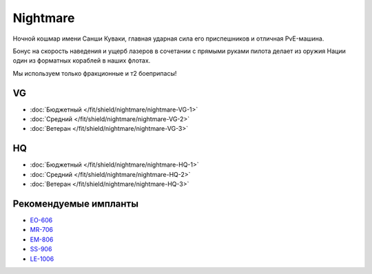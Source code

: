 Nightmare
=========

.. image:: http://image.eveonline.com/Render/17736_256.png

Ночной кошмар имени Санши Куваки, главная ударная сила его приспешников и отличная PvE-машина.

Бонус на скорость наведения и ущерб лазеров в сочетании с прямыми руками пилота делает из оружия Нации один из форматных кораблей в наших флотах.

Мы используем только фракционные и т2 боеприпасы!

VG
--
* :doc:`Бюджетный </fit/shield/nightmare/nightmare-VG-1>`
* :doc:`Средний </fit/shield/nightmare/nightmare-VG-2>`
* :doc:`Ветеран </fit/shield/nightmare/nightmare-VG-3>`

HQ
--
* :doc:`Бюджетный </fit/shield/nightmare/nightmare-HQ-1>`
* :doc:`Средний </fit/shield/nightmare/nightmare-HQ-2>`
* :doc:`Ветеран </fit/shield/nightmare/nightmare-HQ-3>`

Рекомендуемые импланты
----------------------

* `EO-606 <javascript:CCPEVE.showInfo(3246);>`_
* `MR-706 <javascript:CCPEVE.showInfo(3192);>`_
* `EM-806 <javascript:CCPEVE.showInfo(3239);>`_
* `SS-906 <javascript:CCPEVE.showInfo(3195);>`_
* `LE-1006 <javascript:CCPEVE.showInfo(3215);>`_
